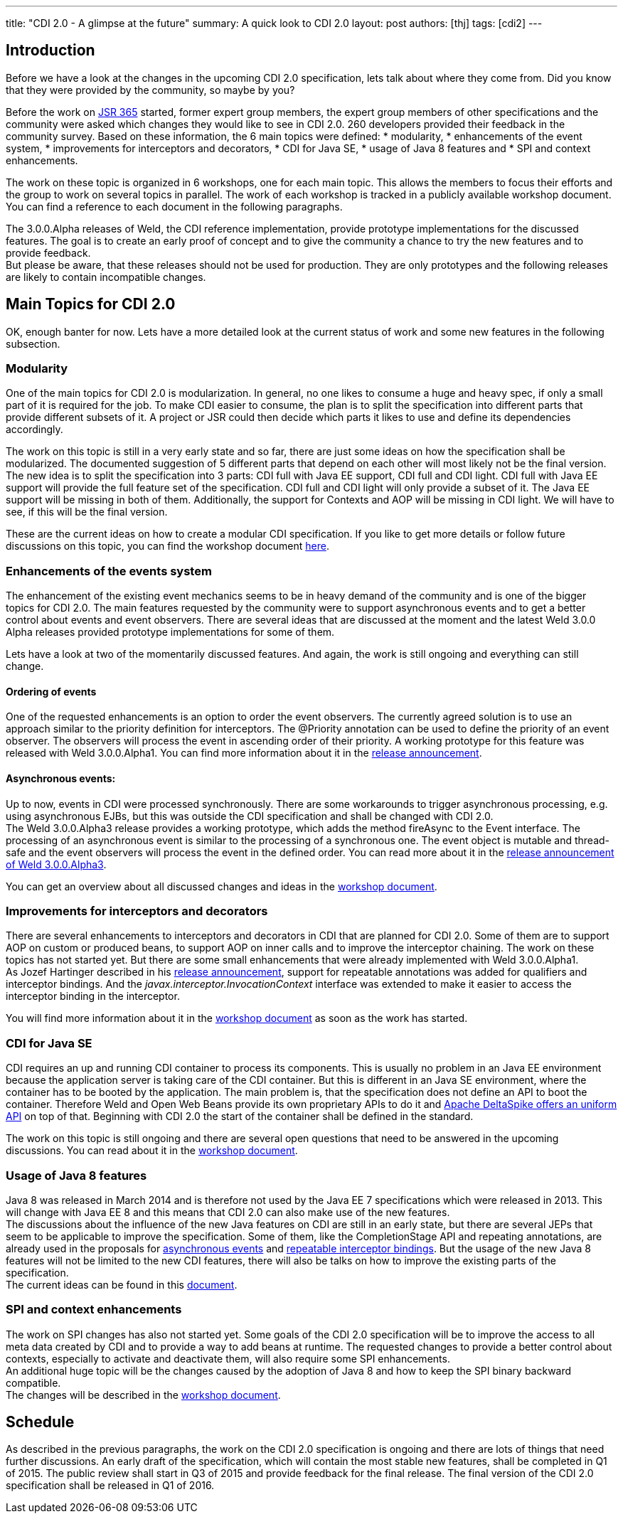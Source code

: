 ---
title: "CDI 2.0 - A glimpse at the future"
summary: A quick look to CDI 2.0
layout: post
authors: [thj]
tags: [cdi2]
---

== Introduction
Before we have a look at the changes in the upcoming CDI 2.0 specification, lets talk about where they come from. Did you know that they were provided by the community, so maybe by you?

Before the work on https://www.jcp.org/en/jsr/detail?id=365[JSR 365^] started, former expert group members, the expert group members of other specifications and the community were asked which changes they would like to see in CDI 2.0. 260 developers provided their feedback in the community survey. Based on these information, the 6 main topics were defined:
 * modularity,
 * enhancements of the event system,
 * improvements for interceptors and decorators,
 * CDI for Java SE,
 * usage of Java 8 features and
 * SPI and context enhancements.

The work on these topic is organized in 6 workshops, one for each main topic. This allows the members to focus their efforts and the group to work on several topics in parallel. The work of each workshop is tracked in a publicly available workshop document. You can find a reference to each document in the following paragraphs.

The 3.0.0.Alpha releases of Weld, the CDI reference implementation, provide prototype implementations for the discussed features. The goal is to create an early proof of concept and to give the community a chance to try the new features and to provide feedback. +
But please be aware, that these releases should not be used for production. They are only prototypes and the following releases are likely to contain incompatible changes.

== Main Topics for CDI 2.0
OK, enough banter for now. Lets have a more detailed look at the current status of work and some new features in the following subsection.

=== Modularity
One of the main topics for CDI 2.0 is modularization. In general, no one likes to consume a huge and heavy spec, if only a small part of it is required for the job. To make CDI easier to consume, the plan is to split the specification into different parts that provide different subsets of it. A project or JSR could then decide which parts it likes to use and define its dependencies accordingly.

The work on this topic is still in a very early state and so far, there are just some ideas on how the specification shall be modularized. The documented suggestion of 5 different parts that depend on each other will most likely not be the final version.   +
The new idea is to split the specification into 3 parts: CDI full with Java EE support, CDI full and CDI light. CDI full with Java EE support will provide the full feature set of the specification. CDI full and CDI light will only provide a subset of it. The Java EE support will be missing in both of them. Additionally, the support for Contexts and AOP will be missing in CDI light. We will have to see, if this will be the final version.

These are the current ideas on how to create a modular CDI specification. If you like to get more details or follow future discussions on this topic, you can find the workshop document https://docs.google.com/document/d/1jzCuFQjtCSrnZGRAHjn0oknWvEaP3h0KizW1mHB4AZU/edit?usp=sharing[here^].

=== Enhancements of the events system
The enhancement of the existing event mechanics seems to be in heavy demand of the community and is one of the bigger topics for CDI 2.0. The main features requested by the community were to support asynchronous events and to get a better control about events and event observers. There are several ideas that are discussed at the moment and the latest Weld 3.0.0 Alpha releases provided prototype implementations for some of them.

Lets have a look at two of the momentarily discussed features. And again, the work is still ongoing and everything can still change.

==== Ordering of events
One of the requested enhancements is an option to order the event observers. The currently agreed solution is to use an approach similar to the priority definition for interceptors. The @Priority annotation can be used to define the priority of an event observer. The observers will process the event in ascending order of their priority. A working prototype for this feature was released with Weld 3.0.0.Alpha1. You can find more information about it in the http://weld.cdi-spec.org/news/2014/10/02/weld-300Alpha1/[release announcement^].

==== Asynchronous events:
Up to now, events in CDI were processed synchronously. There are some workarounds to trigger asynchronous processing, e.g. using asynchronous EJBs, but this was outside the CDI specification and shall be changed with CDI 2.0.  +
The Weld 3.0.0.Alpha3 release provides a working prototype, which adds the method fireAsync to the Event interface. The processing of an asynchronous event is similar to the processing of a synchronous one. The event object is mutable and thread-safe and the event observers will process the event in the defined order. You can read more about it in the http://weld.cdi-spec.org/news/2014/12/10/an-update-on-weld-3/[release announcement of Weld 3.0.0.Alpha3].

You can get an overview about all discussed changes and ideas in the https://docs.google.com/document/d/1lFtgLm6hY-uECdA1r0Sfimq6vkVYThoUZsevPUaSP0E/edit[workshop document^].

=== Improvements for interceptors and decorators
There are several enhancements to interceptors and decorators in CDI that are planned for CDI 2.0. Some of them are to support AOP on custom or produced beans, to support AOP on inner calls and to improve the interceptor chaining. The work on these topics has not started yet. But there are some small enhancements that were already implemented with Weld 3.0.0.Alpha1.  +
As Jozef Hartinger described in his http://weld.cdi-spec.org/news/2014/10/02/weld-300Alpha1/[release announcement^], support for repeatable annotations was added for qualifiers and interceptor bindings. And the _javax.interceptor.InvocationContext_ interface was extended to make it easier to access the interceptor binding in the interceptor.

You will find more information about it in the https://drive.google.com/open?id=10iexiDfMT9tYaUPa2cGiw4P68VG_bryDIS0DKzP1ils&authuser=0[workshop document^] as soon as the work has started.

=== CDI for Java SE
CDI requires an up and running CDI container to process its components. This is usually no problem in an Java EE environment because the application server is taking care of the CDI container. But this is different in an Java SE environment, where the container has to be booted by the application. The main problem is, that the specification does not define an API to boot the container. Therefore Weld and Open Web Beans provide its own proprietary APIs to do it and http://javaeesquad.blogspot.be/2014/12/cdi-for-java-se-already-standardised.html[Apache DeltaSpike offers an uniform API^] on top of that. Beginning with CDI 2.0 the start of the container shall be defined in the standard.

The work on this topic is still ongoing and there are several open questions that need to be answered in the upcoming discussions. You can read about  it in the https://drive.google.com/open?id=1LgsGT-AAlrF72Z5pW4xNQiVjUHGUME46ZmB-wwF35Yw&authuser=0[workshop document^].

=== Usage of Java 8 features
Java 8 was released in March 2014 and is therefore not used by the Java EE 7 specifications which were released in 2013. This will change with Java EE 8 and this means that CDI 2.0 can also make use of the new features.  +
The discussions about the influence of the new Java features on CDI are still in an early state, but there are several JEPs that seem to be applicable to improve the specification. Some of them, like the CompletionStage API and repeating annotations, are already used in the proposals for http://weld.cdi-spec.org/news/2014/12/10/an-update-on-weld-3/#_asynchronous_events[asynchronous events^] and http://weld.cdi-spec.org/news/2014/10/02/weld-300Alpha1/#_repeatable_qualifiers_and_interceptor_bindings[repeatable interceptor bindings^]. But the usage of the new Java 8 features will not be limited to the new CDI features, there will also be talks on how to improve the existing parts of the specification.  +
The current ideas can be found in this https://drive.google.com/open?id=1KUaxXIXJ_r-h5UJGIij6I4vrLS7uXkeeeZr2SaRipWQ&authuser=0[document^].

=== SPI and context enhancements
The work on SPI changes has also not started yet. Some goals of the CDI 2.0 specification will be to improve the access to all meta data created by CDI and to provide a way to add beans at runtime. The requested changes to provide a better control about contexts, especially to activate and deactivate them, will also require some SPI enhancements. +
An additional huge topic will be the changes caused by the adoption of Java 8 and how to keep the SPI binary backward compatible. +
The changes will be described in the https://drive.google.com/open?id=1aK3aIQG-W9D72Ti9fj0xLFNmqxQtYyy_vjc6QgN3Z2Y&authuser=0[workshop document^].

== Schedule
As described in the previous paragraphs, the work on the CDI 2.0 specification is ongoing and there are lots of things that need further discussions. An early draft of the specification, which will contain the most stable new features, shall be completed in Q1 of 2015. The public review shall start in Q3 of 2015 and provide feedback for the final release. The final version of the CDI 2.0 specification shall be released in Q1 of 2016. 

